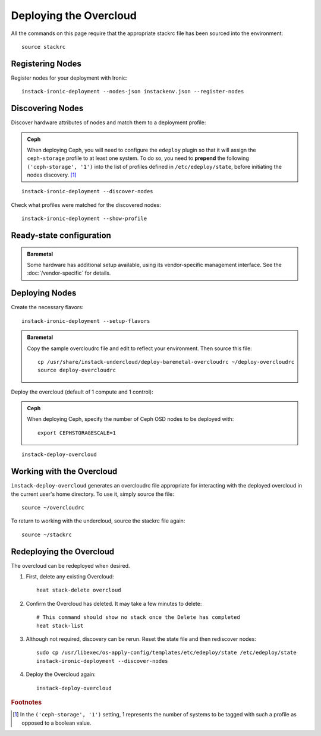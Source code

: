 Deploying the Overcloud
=======================

All the commands on this page require that the appropriate stackrc file has
been sourced into the environment::

    source stackrc

Registering Nodes
-----------------

Register nodes for your deployment with Ironic::

    instack-ironic-deployment --nodes-json instackenv.json --register-nodes

Discovering Nodes
-----------------

Discover hardware attributes of nodes and match them to a deployment profile:

.. admonition:: Ceph
   :class: ceph-tag

   When deploying Ceph, you will need to configure the ``edeploy`` plugin so
   that it will assign the ``ceph-storage`` profile to at least one system. To
   do so, you need to **prepend** the following ``('ceph-storage', '1')`` into
   the list of profiles defined in ``/etc/edeploy/state``, before initiating the
   nodes discovery. [#]_

::

    instack-ironic-deployment --discover-nodes

Check what profiles were matched for the discovered nodes::

    instack-ironic-deployment --show-profile

Ready-state configuration
-------------------------

.. admonition:: Baremetal
   :class: baremetal-tag

   Some hardware has additional setup available, using its vendor-specific management
   interface.  See the :doc:`/vendor-specific` for details.

Deploying Nodes
---------------

Create the necessary flavors::

    instack-ironic-deployment --setup-flavors

.. admonition:: Baremetal
   :class: baremetal-tag

   Copy the sample overcloudrc file and edit to reflect your environment. Then source this file::

      cp /usr/share/instack-undercloud/deploy-baremetal-overcloudrc ~/deploy-overcloudrc
      source deploy-overcloudrc

Deploy the overcloud (default of 1 compute and 1 control):

.. admonition:: Ceph
   :class: ceph-tag

   When deploying Ceph, specify the number of Ceph OSD nodes to be deployed
   with::

       export CEPHSTORAGESCALE=1

::

    instack-deploy-overcloud

Working with the Overcloud
--------------------------

``instack-deploy-overcloud`` generates an overcloudrc file appropriate for
interacting with the deployed overcloud in the current user's home directory.
To use it, simply source the file::

    source ~/overcloudrc

To return to working with the undercloud, source the stackrc file again::

    source ~/stackrc

Redeploying the Overcloud
-------------------------

The overcloud can be redeployed when desired.

#. First, delete any existing Overcloud::

    heat stack-delete overcloud

#. Confirm the Overcloud has deleted. It may take a few minutes to delete::

    # This command should show no stack once the Delete has completed
    heat stack-list

#. Although not required, discovery can be rerun. Reset the state file and then rediscover nodes::

    sudo cp /usr/libexec/os-apply-config/templates/etc/edeploy/state /etc/edeploy/state
    instack-ironic-deployment --discover-nodes

#. Deploy the Overcloud again::

    instack-deploy-overcloud

.. rubric:: Footnotes

.. [#]  In the ``('ceph-storage', '1')`` setting, 1 represents the number of
        systems to be tagged with such a profile as opposed to a boolean
        value.
